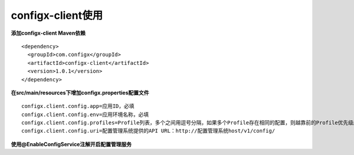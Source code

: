 configx-client使用
^^^^^^^^^^^^^^^^^^^^^^

**添加configx-client Maven依赖**
::

    <dependency>
      <groupId>com.configx</groupId>
      <artifactId>configx-client</artifactId>
      <version>1.0.1</version>
    </dependency>


**在src/main/resources下增加configx.properties配置文件**
::

    configx.client.config.app=应用ID，必填
    configx.client.config.env=应用环境名称，必填
    configx.client.config.profiles=Profile列表，多个之间用逗号分隔，如果多个Profile存在相同的配置，则越靠前的Profile优先级越高，选填，如果为空，则只获取默认Profile下的配置
    configx.client.config.uri=配置管理系统提供的API URL：http://配置管理系统host/v1/config/


**使用@EnableConfigService注解开启配置管理服务**